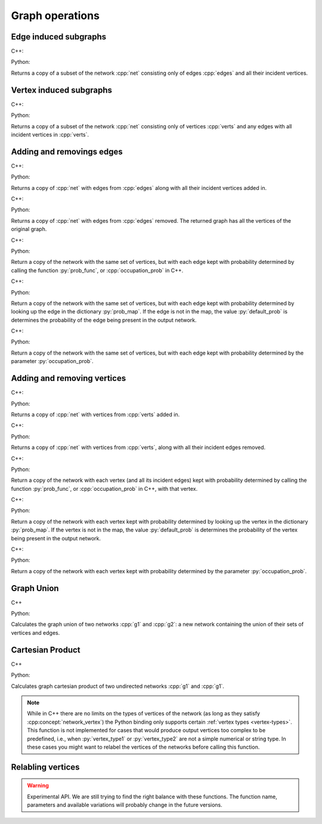 Graph operations
================

Edge induced subgraphs
----------------------

C++:

.. cpp:function:: template <network_edge EdgeT, \
       std::ranges::input_range Range> \
    requires std::same_as<std::ranges::range_value_t<Range>, EdgeT> \
    network<EdgeT> \
    edge_induced_subgraph(const network<EdgeT>& net, Range&& edges)

Python:

.. py:function:: edge_induced_subgraph(net, edges)

Returns a copy of a subset of the network :cpp:`net` consisting only of edges
:cpp:`edges` and all their incident vertices.

Vertex induced subgraphs
------------------------

C++:

.. cpp:function:: template <network_edge EdgeT, \
       std::ranges::input_range Range> \
    requires std::same_as<std::ranges::range_value_t<Range>, EdgeT::VetexType> \
    network<EdgeT> \
    vertex_induced_subgraph(const network<EdgeT>& net, Range&& verts)

Python:

.. py:function:: vertex_induced_subgraph(net, verts)

Returns a copy of a subset of the network :cpp:`net` consisting only of vertices
:cpp:`verts` and any edges with all incident vertices in :cpp:`verts`.


Adding and removings edges
--------------------------

C++:

.. cpp:function:: template <network_edge EdgeT, \
       std::ranges::input_range EdgeRange> \
    requires std::same_as<std::ranges::range_value_t<EdgeRange>, EdgeT> \
    network<EdgeT> \
    with_edges(const network<EdgeT>& net, EdgeRange&& edges)

Python:

.. py:function:: with_edges(network, edges)

Returns a copy of :cpp:`net` with edges from :cpp:`edges` along with all their
incident vertices added in.

C++:

.. cpp:function:: template <network_edge EdgeT, \
       std::ranges::input_range EdgeRange> \
    requires std::same_as<std::ranges::range_value_t<EdgeRange>, EdgeT> \
    network<EdgeT> \
    without_edges(const network<EdgeT>& net, EdgeRange&& edges)

Python:

.. py:function:: without_edges(network, edges)

Returns a copy of :cpp:`net` with edges from :cpp:`edges` removed. The returned
graph has all the vertices of the original graph.


C++:

.. cpp:function:: template <\
    network_edge EdgeT, \
    std::invocable<const EdgeT&> ProbFun, \
    std::uniform_random_bit_generator Gen>\
  requires std::convertible_to<\
    std::invoke_result_t<ProbFun, const EdgeT&>, double> \
  network<EdgeT> \
  occupy_edges(\
      const network<EdgeT>& g, \
      ProbFun&& occupation_prob, \
      Gen& gen)

Python:

.. py:function:: occupy_edges(network, \
  prob_func: Callable[[network.edge_type()], float], \
  random_state)

Return a copy of the network with the same set of vertices, but with each edge
kept with probability determined by calling the function :py:`prob_func`, or
:cpp:`occupation_prob` in C++.


C++:

.. cpp:function:: template <\
    network_edge EdgeT, \
    mapping<EdgeT, double> ProbMapT, \
    std::uniform_random_bit_generator Gen> \
  network<EdgeT> \
  occupy_edges(\
      const network<EdgeT>& g, \
      const ProbMapT& prob_map, \
      Gen& gen, \
      double default_prob = 0.0)

Python:

.. py:function:: occupy_edges(network, \
  prob_map: dict[network.edge_type(), float], \
  random_state, \
  default_prob : float = 0.0)
  :noindex:

Return a copy of the network with the same set of vertices, but with each edge
kept with probability determined by looking up the edge in the dictionary
:py:`prob_map`. If the edge is not in the map, the value :py:`default_prob` is
determines the probability of the edge being present in the output network.


C++:

.. cpp:function:: template <\
    network_edge EdgeT, \
    std::uniform_random_bit_generator Gen>\
  network<EdgeT> \
  uniformly_occupy_edges(\
      const network<EdgeT>& g, \
      double occupation_prob, \
      Gen& gen)

Python:

.. py:function:: uniformly_occupy_edges(network, \
  occupation_prob: float, random_state)

Return a copy of the network with the same set of vertices, but with each edge
kept with probability determined by the parameter :py:`occupation_prob`.


Adding and removing vertices
----------------------------

C++:

.. cpp:function:: template <network_edge EdgeT, \
       std::ranges::input_range VertRange> \
    requires std::same_as<std::ranges::range_value_t<VertRange>,\
      EdgeT::VetexType> \
    network<EdgeT> \
    with_vertices(const network<EdgeT>& net, VertRange&& verts)

Python:

.. py:function:: with_vertices(network, verts)

Returns a copy of :cpp:`net` with vertices from :cpp:`verts` added in.


C++:

.. cpp:function:: template <network_edge EdgeT, \
       std::ranges::input_range VertRange> \
    requires std::same_as<std::ranges::range_value_t<VertRange>,\
      EdgeT::VetexType> \
    network<EdgeT> \
    without_vertices(const network<EdgeT>& net, VertRange&& verts)

Python:

.. py:function:: without_vertices(network, verts)

Returns a copy of :cpp:`net` with vertices from :cpp:`verts`, along with all
their incident edges removed.

C++:

.. cpp:function:: template <\
    network_edge EdgeT, \
    std::invocable<const typename EdgeT::VertexType&> ProbFun, \
    std::uniform_random_bit_generator Gen>\
  requires std::convertible_to<\
    std::invoke_result_t<ProbFun, const typename EdgeT::VertexType&>, double> \
  network<EdgeT> \
  occupy_vertices(\
      const network<EdgeT>& g, \
      ProbFun&& occupation_prob, \
      Gen& gen)

Python:

.. py:function:: occupy_vertices(network, \
  prob_func: Callable[[network.vertex_type()], float], random_state)

Return a copy of the network with each vertex (and all its incident edges)
kept with probability determined by calling the function :py:`prob_func`, or
:cpp:`occupation_prob` in C++, with that vertex.


C++:

.. cpp:function:: template <\
    network_edge EdgeT, \
    mapping<typename EdgeT::VertexType, double> ProbMapT, \
    std::uniform_random_bit_generator Gen> \
  network<EdgeT> \
  occupy_vertices(\
      const network<EdgeT>& g, \
      const ProbMapT& prob_map, \
      Gen& gen, \
      double default_prob = 0.0)

Python:

.. py:function:: occupy_vertices(network, \
  prob_map: dict[network.vertex_type(), float], \
  random_state, \
  default_prob : float = 0.0)
  :noindex:

Return a copy of the network with each vertex kept with probability determined
by looking up the vertex in the dictionary :py:`prob_map`. If the vertex is not
in the map, the value :py:`default_prob` is determines the probability of the
vertex being present in the output network.


C++:

.. cpp:function:: template <\
    network_edge EdgeT, \
    std::uniform_random_bit_generator Gen>\
  network<EdgeT> \
  uniformly_occupy_vertices(\
      const network<EdgeT>& g, \
      double occupation_prob, \
      Gen& gen)

Python:

.. py:function:: uniformly_occupy_vertices(network, \
  occupation_prob: float, random_state)

Return a copy of the network with each vertex kept with probability determined
by the parameter :py:`occupation_prob`.


Graph Union
-----------

C++

.. cpp:function:: template <network_edge EdgeT> \
    network<EdgeT> \
    graph_union(const network<EdgeT>& g1, const network<EdgeT>& g2)

Python:

.. py:function:: graph_union(g1, g2)


Calculates the graph union of two networks :cpp:`g1` and :cpp:`g2`: a new
network containing the union of their sets of vertices and edges.

Cartesian Product
-----------------

C++

.. cpp:function:: template <network_vertex VertT1, \
       network_vertex VertT2> \
    undirected_network<std::pair<VertT1, VertT2>> \
    cartesian_product(\
       const undirected_network<VertT1>& g1, \
       const undirected_network<VertT2>& g2)

Python:

.. py:function:: cartesian_product(\
       g1: undirected_network[vertex_type1], \
       g2: undirected_network[vertex_type2]) \
   -> undirected_network[pair[vertex_type1, vertex_type2]]

Calculates graph cartesian product of two undirected networks :cpp:`g1` and
:cpp:`g1`.

.. note:: While in C++ there are no limits on the types of vertices
   of the network (as long as they satisfy :cpp:concept:`network_vertex`)
   the Python binding only supports certain :ref:`vertex types <vertex-types>`.
   This function is not implemented for cases that would produce output vertices
   too complex to be predefined, i.e., when :py:`vertex_type1` or
   :py:`vertex_type2` are not a simple numerical or string type. In these cases
   you might want to relabel the vertices of the networks before calling this
   function.


Relabling vertices
------------------

.. warning:: Experimental API. We are still trying to find the right balance
  with these functions. The function name, parameters and available variations
  will probably change in the future versions.

